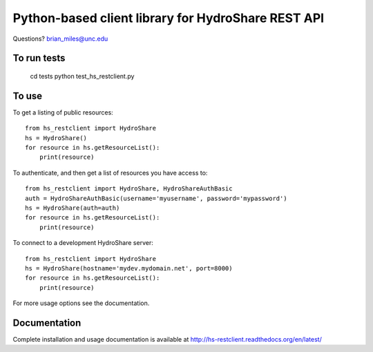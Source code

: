 Python-based client library for HydroShare REST API
===================================================

Questions? brian_miles@unc.edu

To run tests
------------
    
    cd tests
    python test_hs_restclient.py
    
To use
------

To get a listing of public resources::

    from hs_restclient import HydroShare
    hs = HydroShare()
    for resource in hs.getResourceList():
        print(resource)

To authenticate, and then get a list of resources you have access to::

    from hs_restclient import HydroShare, HydroShareAuthBasic
    auth = HydroShareAuthBasic(username='myusername', password='mypassword')
    hs = HydroShare(auth=auth)
    for resource in hs.getResourceList():
        print(resource)

To connect to a development HydroShare server::

    from hs_restclient import HydroShare
    hs = HydroShare(hostname='mydev.mydomain.net', port=8000)
    for resource in hs.getResourceList():
        print(resource)

For more usage options see the documentation.

Documentation
-------------

Complete installation and usage documentation is available at http://hs-restclient.readthedocs.org/en/latest/




